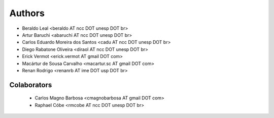 #######
Authors
#######

- Beraldo Leal <beraldo AT ncc DOT unesp DOT br>
- Artur Baruchi <abaruchi AT ncc DOT unesp DOT br>
- Carlos Eduardo Moreira dos Santos <cadu AT ncc DOT unesp DOT br>
- Diego Rabatone Oliveira <diraol AT ncc DOT unesp DOT br>
- Erick Vermot <erick.vermot AT gmail DOT com>
- Macártur de Sousa Carvalho <macartur.sc AT gmail DOT com>
- Renan Rodrigo <renanrb AT ime DOT usp DOT br>

************
Colaborators
************

 - Carlos Magno Barbosa <cmagnobarbosa AT gmail DOT com>
 - Raphael Cóbe <rmcobe AT ncc DOT unesp DOT br>
